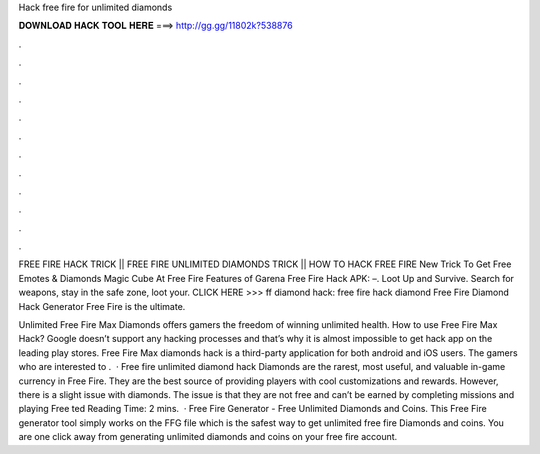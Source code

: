 Hack free fire for unlimited diamonds



𝐃𝐎𝐖𝐍𝐋𝐎𝐀𝐃 𝐇𝐀𝐂𝐊 𝐓𝐎𝐎𝐋 𝐇𝐄𝐑𝐄 ===> http://gg.gg/11802k?538876



.



.



.



.



.



.



.



.



.



.



.



.

FREE FIRE HACK TRICK || FREE FIRE UNLIMITED DIAMONDS TRICK || HOW TO HACK FREE FIRE New Trick To Get Free Emotes & Diamonds Magic Cube At Free Fire  Features of Garena Free Fire Hack APK: –. Loot Up and Survive. Search for weapons, stay in the safe zone, loot your. CLICK HERE >>>  ff diamond hack: free fire hack diamond Free Fire Diamond Hack Generator Free Fire is the ultimate.

Unlimited Free Fire Max Diamonds offers gamers the freedom of winning unlimited health. How to use Free Fire Max Hack? Google doesn’t support any hacking processes and that’s why it is almost impossible to get hack app on the leading play stores. Free Fire Max diamonds hack is a third-party application for both android and iOS users. The gamers who are interested to .  · Free fire unlimited diamond hack Diamonds are the rarest, most useful, and valuable in-game currency in Free Fire. They are the best source of providing players with cool customizations and rewards. However, there is a slight issue with diamonds. The issue is that they are not free and can’t be earned by completing missions and playing Free ted Reading Time: 2 mins.  · Free Fire Generator - Free Unlimited Diamonds and Coins. This Free Fire generator tool simply works on the FFG file which is the safest way to get unlimited free fire Diamonds and coins. You are one click away from generating unlimited diamonds and coins on your free fire account.
